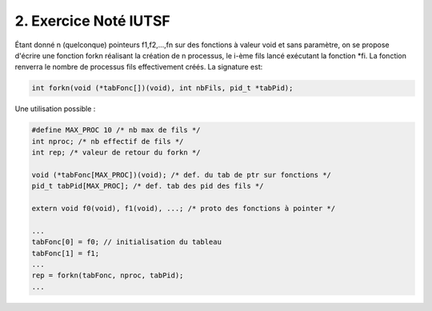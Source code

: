 =====================================
2. Exercice Noté IUTSF
=====================================

Étant donné n (quelconque) pointeurs f1,f2,...,fn sur des fonctions à valeur
void et sans paramètre, on se propose d'écrire une fonction forkn réalisant la création
de n processus, le i-ème fils lancé exécutant la fonction \*fi. La fonction renverra le nombre
de processus fils effectivement créés. La signature est:

.. code:: c

	int forkn(void (*tabFonc[])(void), int nbFils, pid_t *tabPid);

Une utilisation possible :

.. code:: c

		#define MAX_PROC 10 /* nb max de fils */
		int nproc; /* nb effectif de fils */
		int rep; /* valeur de retour du forkn */

		void (*tabFonc[MAX_PROC])(void); /* def. du tab de ptr sur fonctions */
		pid_t tabPid[MAX_PROC]; /* def. tab des pid des fils */

		extern void f0(void), f1(void), ...; /* proto des fonctions à pointer */

		...
		tabFonc[0] = f0; // initialisation du tableau
		tabFonc[1] = f1;
		...
		rep = forkn(tabFonc, nproc, tabPid);
		...
